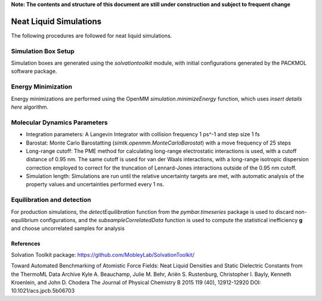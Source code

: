**Note: The contents and structure of this document are still under construction and subject to frequent change**

Neat Liquid Simulations
=======================

The following procedures are followed for neat liquid simulations.

Simulation Box Setup
----------------

Simulation boxes are generated using the `solvationtoolkit` module, with initial configurations generated by the PACKMOL software package.

Energy Minimization
-------------------
Energy minimizations are performed using the OpenMM `simulation.minimizeEnergy` function, which uses *insert details here* algorithm.


Molecular Dynamics Parameters
--------------------

- Integration parameters: A Langevin Integrator with collision frequency 1 ps^-1 and step size 1 fs

- Barostat: Monte Carlo Barostatting (`simtk.openmm.MonteCarloBarostat`) with a move frequency of 25 steps

- Long-range cutoff: The PME method for calculating long-range electrostatic interactions is used, with a cutoff distance of 0.95 nm.  The same cutoff is used for van der Waals interactions, with a long-range isotropic dispersion correction employed to correct for the truncation of Lennard-Jones interactions outside of the 0.95 nm cutoff.

- Simulation length: Simulations are run until the relative uncertainty targets are met, with automatic analysis of the property values and uncertainties performed every 1 ns.


Equilibration and detection
-------------------

For production simulations, the `detectEquilibration` function from the `pymbar.timeseries` package is used to discard non-equilibrium configurations, and the `subsampleCorrelatedData` function is used to compute the statistical inefficiency **g** and choose uncorrelated samples for analysis

References
~~~~~~~~~~
Solvation Toolkit package: https://github.com/MobleyLab/SolvationToolkit/

Toward Automated Benchmarking of Atomistic Force Fields: Neat Liquid Densities and Static Dielectric Constants from the ThermoML Data Archive
Kyle A. Beauchamp, Julie M. Behr, Ariën S. Rustenburg, Christopher I. Bayly, Kenneth Kroenlein, and John D. Chodera
The Journal of Physical Chemistry B 2015 119 (40), 12912-12920
DOI: 10.1021/acs.jpcb.5b06703 
